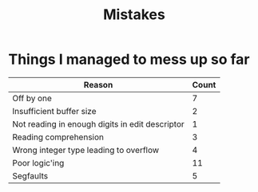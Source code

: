 #+title: Mistakes

* Things I managed to mess up so far
| Reason                                          | Count |
|-------------------------------------------------+-------|
| Off by one                                      |     7 |
| Insufficient buffer size                        |     2 |
| Not reading in enough digits in edit descriptor |     1 |
| Reading comprehension                           |     3 |
| Wrong integer type leading to overflow          |     4 |
| Poor logic'ing                                  |    11 |
| Segfaults                                       |     5 |
